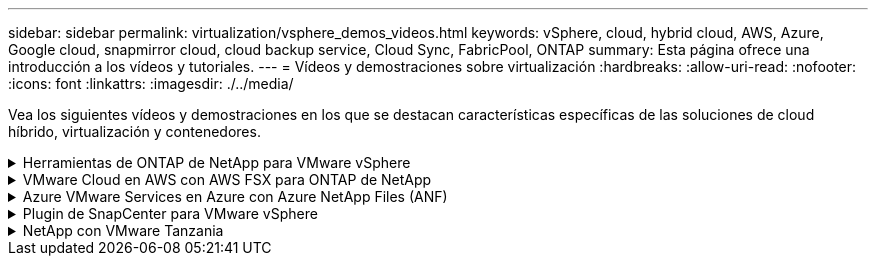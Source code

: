 ---
sidebar: sidebar 
permalink: virtualization/vsphere_demos_videos.html 
keywords: vSphere, cloud, hybrid cloud, AWS, Azure, Google cloud, snapmirror cloud, cloud backup service, Cloud Sync, FabricPool, ONTAP 
summary: Esta página ofrece una introducción a los vídeos y tutoriales. 
---
= Vídeos y demostraciones sobre virtualización
:hardbreaks:
:allow-uri-read: 
:nofooter: 
:icons: font
:linkattrs: 
:imagesdir: ./../media/


[role="lead"]
Vea los siguientes vídeos y demostraciones en los que se destacan características específicas de las soluciones de cloud híbrido, virtualización y contenedores.

.Herramientas de ONTAP de NetApp para VMware vSphere
[%collapsible]
====
[cols="5a, 5a, 5a"]
|===


 a| 
Herramientas de ONTAP para VMware: Información general

 a| 
Aprovisionamiento de almacén de datos iSCSI de VMware con ONTAP

 a| 
Aprovisionamiento del almacén de datos NFS de VMware con ONTAP


|===
====
.VMware Cloud en AWS con AWS FSX para ONTAP de NetApp
[%collapsible]
====
[cols="5a, 5a, 5a"]
|===


 a| 
Almacenamiento conectado como invitado de Windows con FSX ONTAP mediante iSCSI

 a| 
Almacenamiento conectado invitado de Linux con FSX ONTAP mediante NFS

 a| 
Ahorro de VMware Cloud en AWS TCO con Amazon FSX para ONTAP de NetApp




 a| 
VMware Cloud en un almacén de datos complementario con Amazon FSX para ONTAP de NetApp

 a| 
Instalación y configuración de VMware HCX para VMC

 a| 
Demostración de migración de VMotion con VMware HCX para VMC y FSxN




 a| 
Demostración de migración en frío con VMware HCX para VMC y FSxN

 a| 
 a| 

|===
====
.Azure VMware Services en Azure con Azure NetApp Files (ANF)
[%collapsible]
====
[cols="5a, 5a, 5a"]
|===


 a| 
Descripción general adicional del almacén de datos de la solución para VMware Azure con Azure NetApp Files

 a| 
Recuperación ante desastres de la solución VMware para Azure con Cloud Volumes ONTAP, SnapCenter y JetStream

 a| 
Demostración de migración en frío con VMware HCX para AVS y ANF




 a| 
Demostración de VMotion con VMware HCX para AVS y ANF

 a| 
Demostración de migración masiva con VMware HCX para AVS y ANF

 a| 

|===
====
.Plugin de SnapCenter para VMware vSphere
[%collapsible]
====
El software SnapCenter de NetApp es una plataforma empresarial fácil de usar para coordinar y administrar de un modo seguro la protección de datos en todas las aplicaciones, bases de datos y sistemas de archivos.

El plugin de SnapCenter para VMware vSphere permite ejecutar operaciones de backup, restauración y conexión para máquinas virtuales, así como operaciones de backup y montaje para almacenes de datos que se registran en SnapCenter directamente en VMware vCenter.

Para obtener más información sobre el plugin de SnapCenter para VMware vSphere, consulte link:https://docs.netapp.com/ocsc-42/index.jsp?topic=%2Fcom.netapp.doc.ocsc-con%2FGUID-29BABBA7-B15F-452F-B137-2E5B269084B9.html["Información general sobre el plugin de SnapCenter de NetApp para VMware vSphere"].

[cols="5a, 5a, 5a"]
|===


 a| 
Plugin de SnapCenter para VMware vSphere: Requisitos previos de la solución

 a| 
Plugin de SnapCenter para VMware vSphere: Implementación

 a| 
Plugin de SnapCenter para VMware vSphere: Flujo de trabajo de backup




 a| 
Plugin de SnapCenter para VMware vSphere: Flujo de trabajo de restauración

 a| 
SnapCenter - flujo de trabajo de restauración SQL

 a| 

|===
====
.NetApp con VMware Tanzania
[%collapsible]
====
VMware Tanzania permite a los clientes poner en marcha, administrar y gestionar su entorno de Kubernetes a través de vSphere o de VMware Cloud Foundation. Esta cartera de productos de VMware permite a los clientes gestionar todos sus clústeres de Kubernetes relevantes desde un único plano de control al elegir la edición de VMware Tanzu que mejor se adapte a sus necesidades.

Si quiere más información sobre VMware Tanzania, consulte https://tanzu.vmware.com/tanzu["Descripción general de VMware Tanzania"^]. Esta revisión incluye casos de uso, adiciones disponibles y mucho más sobre VMware Tanzu.

[cols="5a, 5a, 5a"]
|===


 a| 
Cómo usar vVols con NetApp y VMware Tanzu Basic, parte 1

video::ZtbXeOJKhrc[youtube,width=360] a| 
Cómo usar vVols con NetApp y VMware Tanzu Basic, parte 2

video::FVRKjWH7AoE[youtube,width=360] a| 
Cómo utilizar vVols con NetApp y VMware Tanzu Basic, parte 3

video::Y-34SUtTTtU[youtube,width=360]
|===
====